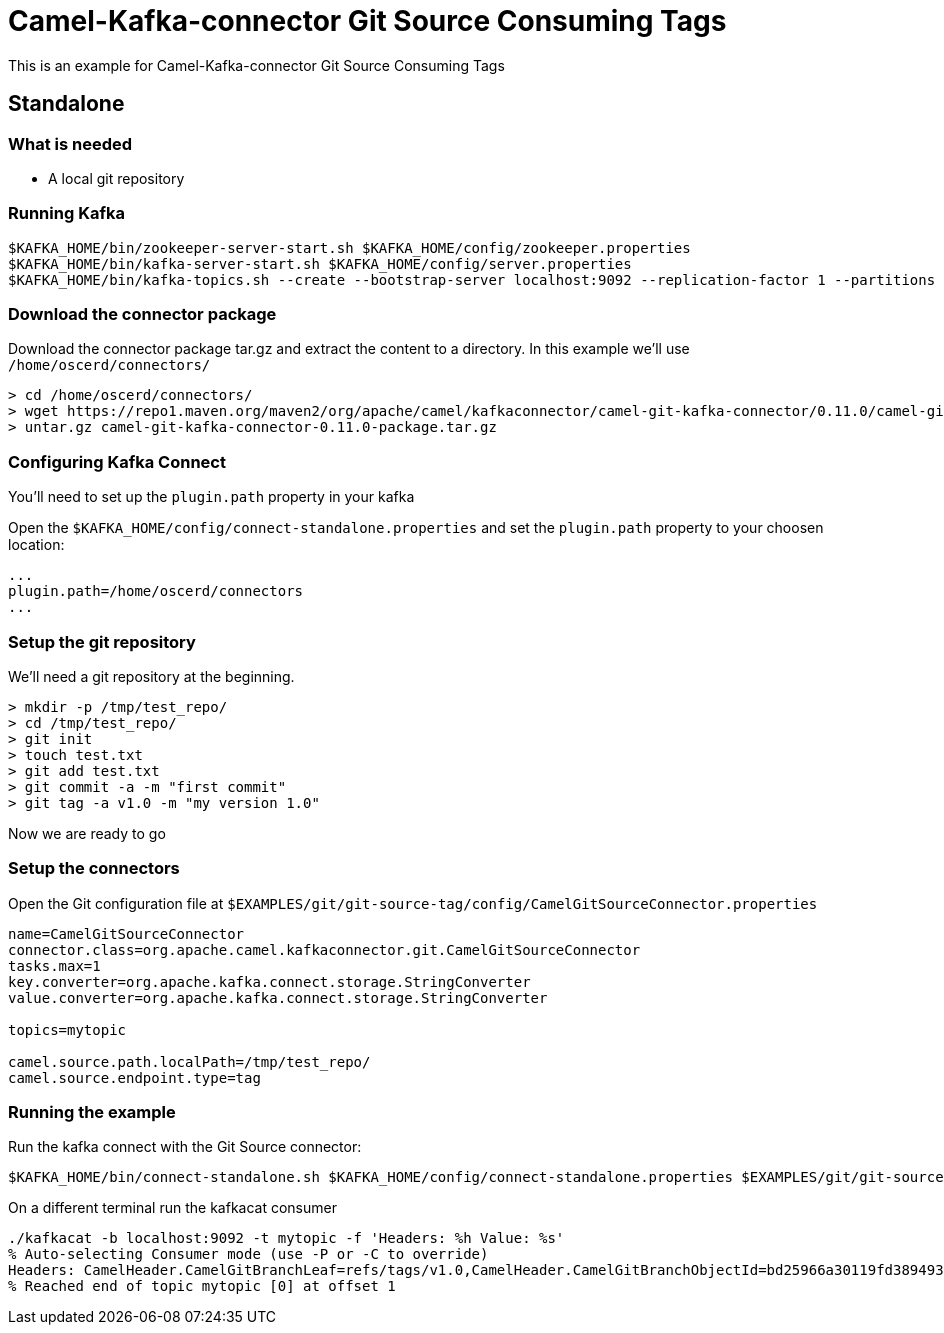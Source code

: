 = Camel-Kafka-connector Git Source Consuming Tags

This is an example for Camel-Kafka-connector Git Source Consuming Tags

== Standalone

=== What is needed

- A local git repository

=== Running Kafka

[source]
----
$KAFKA_HOME/bin/zookeeper-server-start.sh $KAFKA_HOME/config/zookeeper.properties
$KAFKA_HOME/bin/kafka-server-start.sh $KAFKA_HOME/config/server.properties
$KAFKA_HOME/bin/kafka-topics.sh --create --bootstrap-server localhost:9092 --replication-factor 1 --partitions 1 --topic mytopic
----

=== Download the connector package

Download the connector package tar.gz and extract the content to a directory. In this example we'll use `/home/oscerd/connectors/`

[source]
----
> cd /home/oscerd/connectors/
> wget https://repo1.maven.org/maven2/org/apache/camel/kafkaconnector/camel-git-kafka-connector/0.11.0/camel-git-kafka-connector-0.11.0-package.tar.gz
> untar.gz camel-git-kafka-connector-0.11.0-package.tar.gz
----

=== Configuring Kafka Connect

You'll need to set up the `plugin.path` property in your kafka

Open the `$KAFKA_HOME/config/connect-standalone.properties` and set the `plugin.path` property to your choosen location:

[source]
----
...
plugin.path=/home/oscerd/connectors
...
----

=== Setup the git repository

We'll need a git repository at the beginning.

[source]
----
> mkdir -p /tmp/test_repo/
> cd /tmp/test_repo/
> git init
> touch test.txt
> git add test.txt
> git commit -a -m "first commit"
> git tag -a v1.0 -m "my version 1.0"
----

Now we are ready to go

=== Setup the connectors

Open the Git configuration file at `$EXAMPLES/git/git-source-tag/config/CamelGitSourceConnector.properties`

[source]
----
name=CamelGitSourceConnector
connector.class=org.apache.camel.kafkaconnector.git.CamelGitSourceConnector
tasks.max=1
key.converter=org.apache.kafka.connect.storage.StringConverter
value.converter=org.apache.kafka.connect.storage.StringConverter

topics=mytopic

camel.source.path.localPath=/tmp/test_repo/
camel.source.endpoint.type=tag
----

=== Running the example

Run the kafka connect with the Git Source connector:

[source]
----
$KAFKA_HOME/bin/connect-standalone.sh $KAFKA_HOME/config/connect-standalone.properties $EXAMPLES/git/git-source-branch/config/CamelGitSourceConnector.properties
----

On a different terminal run the kafkacat consumer

[source]
----
./kafkacat -b localhost:9092 -t mytopic -f 'Headers: %h Value: %s'
% Auto-selecting Consumer mode (use -P or -C to override)
Headers: CamelHeader.CamelGitBranchLeaf=refs/tags/v1.0,CamelHeader.CamelGitBranchObjectId=bd25966a30119fd389493638a7ce75ccfbc4bc52,CamelProperty.CamelToEndpoint=direct://end?pollingConsumerBlockTimeout=0&pollingConsumerBlockWhenFull=true&pollingConsumerQueueSize=1000 Value: refs/tags/v1.0
% Reached end of topic mytopic [0] at offset 1
----
